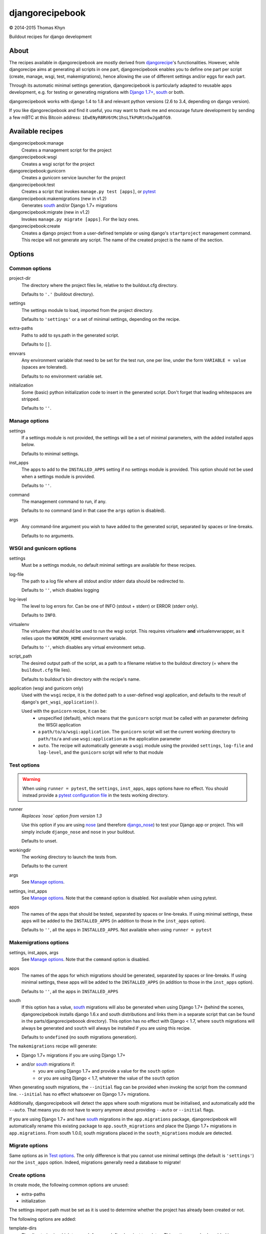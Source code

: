 djangorecipebook
================

|copyright| 2014-2015 Thomas Khyn

Buildout recipes for django development


About
-----

The recipes available in djangorecipebook are mostly derived from
djangorecipe_'s functionalities. However, while djangorecipe aims at generating
all scripts in one part, djangorecipebook enables you to define one part per
script (create, manage, wsgi, test, makemigrations), hence allowing the use of
different settings and/or eggs for each part.

Through its automatic minimal settings generation, djangorecipebook is
particularly adapted to reusable apps development, e.g. for testing or
generating migrations with `Django 1.7+`_, south_ or both.

djangorecipebook works with django 1.4 to 1.8 and relevant python versions
(2.6 to 3.4, depending on django version).

If you like djangorecipebook and find it useful, you may want to thank me and
encourage future development by sending a few mBTC at this Bitcoin address:
``1EwENyR8RV6tMc1hsLTkPURtn5wJgaBfG9``.


Available recipes
-----------------

djangorecipebook:manage
   Creates a management script for the project

djangorecipebook:wsgi
   Creates a wsgi script for the project

djangorecipebook:gunicorn
   Creates a gunicorn service launcher for the project

djangorecipebook:test
   Creates a script that invokes ``manage.py test [apps]``, or pytest_

djangorecipebook:makemigrations (new in v1.2)
   Generates south_ and/or Django 1.7+ migrations

djangorecipebook:migrate (new in v1.2)
   Invokes ``manage.py migrate [apps]``. For the lazy ones.

djangorecipebook:create
   Creates a django project from a user-defined template or using django's
   ``startproject`` management command. This recipe will not generate any
   script. The name of the created project is the name of the section.


Options
-------

Common options
..............

project-dir
   The directory where the project files lie, relative to the buildout.cfg
   directory.

   Defaults to ``'.'`` (buildout directory).

settings
   The settings module to load, imported from the project directory.

   Defaults to ``'settings'`` or a set of minimal settings, depending on the
   recipe.

extra-paths
   Paths to add to sys.path in the generated script.

   Defaults to ``[]``.

envvars
   Any environment variable that need to be set for the test run, one per line,
   under the form ``VARIABLE = value`` (spaces are tolerated).

   Defaults to no environment variable set.

initialization
   Some (basic) python initialization code to insert in the generated script.
   Don't forget that leading whitespaces are stripped.

   Defaults to ``''``.


Manage options
..............

settings
   If a settings module is not provided, the settings will be a set of minimal
   parameters, with the added installed apps below.

   Defaults to minimal settings.

inst_apps
   The apps to add to the ``INSTALLED_APPS`` setting if no settings module is
   provided. This option should not be used when a settings module is provided.

   Defaults to ``''``.

command
   The management command to run, if any.

   Defaults to no command (and in that case the ``args`` option is disabled).

args
   Any command-line argument you wish to have added to the generated script,
   separated by spaces or line-breaks.

   Defaults to no arguments.


WSGI and gunicorn options
.........................

settings
   Must be a settings module, no default minimal settings are available for
   these recipes.

log-file
   The path to a log file where all stdout and/or stderr data should be
   redirected to.

   Defaults to ``''``, which disables logging

log-level
   The level to log errors for. Can be one of INFO (stdout + stderr) or
   ERROR (stderr only).

   Defaults to ``INFO``.

virtualenv
   The virtualenv that should be used to run the wsgi script. This
   requires virtualenv **and** virtualenvwrapper, as it relies upon the
   ``WORKON_HOME`` environment variable.

   Defaults to ``''``, which disables any virtual environment setup.

script_path
   The desired output path of the script, as a path to a filename relative to
   the buildout directory (= where the ``buildout.cfg`` file lies).

   Defaults to buildout's bin directory with the recipe's name.

application (wsgi and gunicorn only)
   Used with the ``wsgi`` recipe, it is the dotted path to a user-defined wsgi
   application, and defaults to the result of django's
   ``get_wsgi_application()``.

   Used with the ``gunicorn`` recipe, it can be:
      - unspecified (default), which means that the ``gunicorn`` script must be
        called with an parameter defining the WSGI application
      - a ``path/to/a/wsgi:application``. The ``gunicorn`` script will set the
        current working directory to ``path/to/a`` and use ``wsgi:application``
        as the application parameter
      - ``auto``. The recipe will automatically generate a ``wsgi`` module
        using the provided ``settings``, ``log-file`` and ``log-level``, and
        the ``gunicorn`` script will refer to that module

Test options
............

.. warning::

   When using ``runner = pytest``, the ``settings``, ``inst_apps``, ``apps``
   options have no effect. You should instead provide a
   `pytest configuration file`_ in the tests working directory.

runner
   *Replaces `nose` option from version 1.3*

   Use this option if you are using nose_ (and therefore django_nose_) to test
   your Django app or project. This will simply include ``django_nose`` and
   ``nose`` in your buildout.

   Defaults to unset.

workingdir
   The working directory to launch the tests from.

   Defaults to the current

args
   See `Manage options`_.

settings, inst_apps
   See `Manage options`_. Note that the ``command`` option is disabled. Not
   available when using pytest.

apps
   The names of the apps that should be tested, separated by spaces or
   line-breaks. If using minimal settings, these apps will be added to the
   ``INSTALLED_APPS`` (in addition to those in the ``inst_apps`` option).

   Defaults to ``''``, all the apps in ``INSTALLED_APPS``. Not available when
   using ``runner = pytest``


Makemigrations options
......................

settings, inst_apps, args
   See `Manage options`_. Note that the ``command`` option is disabled.

apps
   The names of the apps for which migrations should be generated, separated
   by spaces or line-breaks. If using minimal settings, these apps will be
   added to the ``INSTALLED_APPS`` (in addition to those in the ``inst_apps``
   option).

   Defaults to ``''``, all the apps in ``INSTALLED_APPS``

south
   If this option has a value, south_ migrations will also be generated when
   using Django 1.7+ (behind the scenes, djangorecipebook installs django 1.6.x
   and south distributions and links them in a separate script that can be
   found in the parts/djangorecipeboook directory). This option has no effect
   with Django < 1.7, where ``south`` migrations will always be generated and
   ``south`` will always be installed if you are using this recipe.

   Defaults to ``undefined`` (no south migrations generation).


The ``makemigrations`` recipe will generate:

- Django 1.7+ migrations if you are using Django 1.7+
- and/or south_ migrations if:
   - you are using Django 1.7+ and provide a value for the ``south`` option
   - or you are using Django < 1.7, whatever the value of the ``south`` option

When generating south migrations, the ``--initial`` flag can be provided when
invoking the script from the command line. ``--initial`` has no effect
whatsoever on Django 1.7+ migrations.

Additionally, djangorecipebook will detect the apps where south migrations must
be initialised, and automatically add the ``--auto``. That means you do not
have to worry anymore about providing ``--auto`` or ``--initial`` flags.

If you are using Django 1.7+ and have south_ migrations in the
``app.migrations`` package, djangorecipebook will automatically rename this
existing package to ``app.south_migrations`` and place the Django 1.7+
migrations in ``app.migrations``. From south 1.0.0, south migrations placed
in the ``south_migrations`` module are detected.


Migrate options
...............

Same options as in `Test options`_. The only difference is that you cannot use
minimal settings (the default is ``'settings'``) nor the ``inst_apps`` option.
Indeed, migrations generally need a database to migrate!


Create options
..............

In create mode, the following common options are unused:

- extra-paths
- initialization

The settings import path must be set as it is used to determine whether the
project has already been created or not.

The following options are added:

template-dirs
   The directories in which to search for user-defined project templates. This
   option may also be added in a ``[djangorecipebook]`` section (for example in
   the default.cfg file). See the `Templates discovery`_ section below.

   Defaults to the built-in templates directory, containing default django
   project templates.

template
   The template that should be used.

   Defaults to the standard django project for the major version of django you
   are using.

secret
   The ``SECRET_KEY`` to be used in the created settings file(s).

   Defaults to a randomly generated alphanumeric key.

For more details on templating, see the `Templates`_ section below.


Templates
---------

In create mode, a templating engine is available for greater personalisation
of your django project initialization.

Templates discovery
...................

If a `template-dirs` option is found either in the recipe section or in a
specific `djangorecipebook` section, the recipe searches in these directories
- from the last defined to the first - for a subdirectory name matching the
`template` name provided.

If the search is unsuccessful or if none of `template-dirs` or `template` are
defined, the recipe uses the default template for the major version of django
being used.

For example, if in ~/.buildout/default.cfg you have the following lines::

    [djangorecipebook]
    template-dirs =
      /my/project/template/directory
      /my/project/template/directory2

And your buildout.cfg contains this section::

    [mynewproject]
    recipe = djangorecipebook:create
    template-dirs = /my/other/template/dir
    template = mytemplate

The recipe will search for a ``mytemplate`` directory in that order:

1. /my/other/template/dir
2. /my/project/template/directory2
3. /my/project/template/directory

Template engine
...............

The template engine is as simple as it can be and relies upon pythons's
``string.Template``. A variable can be inserted in any file or directory name or
file content in template directory using the syntax ``${variable}``.

The following variables are available:

- any user-defined recipe option from the configuration file
- ``secret``: the secret key for django settings
- ``project_name``: the project name (= the section name)
- ``year``: the current year
- ``month``: the current month
- ``day``: the current day of the month

For example, if you have in buildout.cfg::

    [mynewproject]
    recipe = djangorecipebook:create
    template = mytemplate
    author = Thomas Khyn

for a copyright notice in a module docstring, you may use::

    (c) ${year} ${author}

which will produce to the following output in the final file (if we are in
2014)::

    (c) 2014 Thomas Khyn

or, if you have a directory named ``${project_name}_parameters``, the final name
will be ``mynewproject_parameters``.


.. |copyright| unicode:: 0xA9
.. _djangorecipe: https://github.com/rvanlaar/djangorecipe
.. _nose: http://nose.readthedocs.org/en/latest/
.. _django_nose: https://pypi.python.org/pypi/django-nose
.. _south: http://south.readthedocs.org
.. _`Django 1.7+`: https://docs.djangoproject.com/en/dev/topics/migrations/
.. _pytest: http://pytest.org/
.. _`pytest configuration file`: http://pytest-django.readthedocs.io/en/latest/tutorial.html
